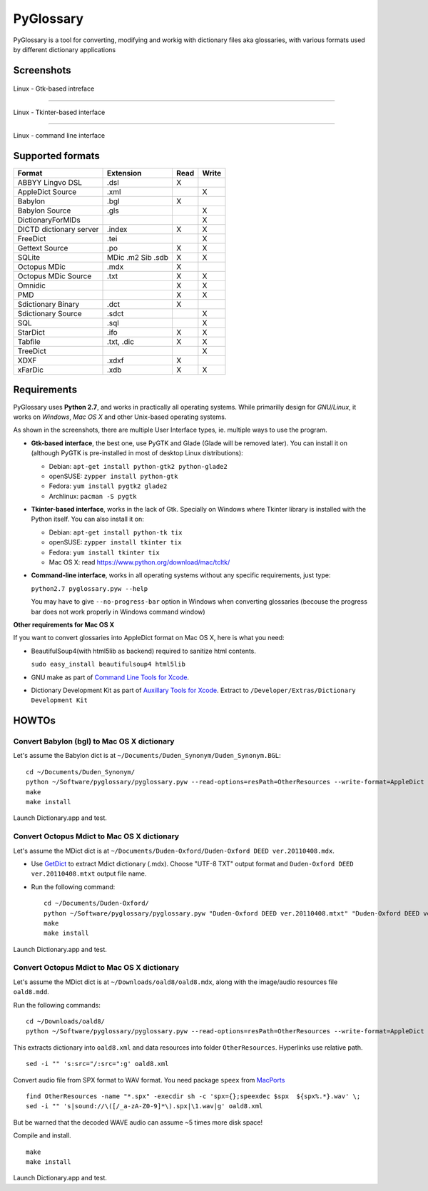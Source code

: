 PyGlossary
==========

PyGlossary is a tool for converting, modifying and workig with dictionary files aka glossaries, with various formats used by different dictionary applications



Screenshots
-------------------------------

.. figure:: https://raw.githubusercontent.com/ilius/pyglossary/resources/screenshots/pyglossary-linux-gtk.png
   :alt: pyglossary-linux-gtk.png

Linux - Gtk-based intreface

----------------

.. figure:: https://raw.githubusercontent.com/ilius/pyglossary/resources/screenshots/pyglossary-linux-tkinter.png
   :alt: pyglossary-linux-tkinter.png

Linux - Tkinter-based interface

----------------

.. figure:: https://raw.githubusercontent.com/ilius/pyglossary/resources/screenshots/pyglossary-linux-cmd-small.png
   :alt: pyglossary-linux-cmd-small.png

Linux - command line interface


Supported formats
-------------------------------

+----------------------------+--------------+------+-------+
| Format                     |   Extension  | Read | Write |
+============================+==============+======+=======+
| ABBYY Lingvo DSL           |     .dsl     |  X   |       |
+----------------------------+--------------+------+-------+
| AppleDict Source           |     .xml     |      |   X   |
+----------------------------+--------------+------+-------+
| Babylon                    |     .bgl     |  X   |       |
+----------------------------+--------------+------+-------+
| Babylon Source             |     .gls     |      |   X   |
+----------------------------+--------------+------+-------+
| DictionaryForMIDs          |              |      |   X   |
+----------------------------+--------------+------+-------+
| DICTD dictionary server    |     .index   |  X   |   X   |
+----------------------------+--------------+------+-------+
| FreeDict                   |     .tei     |      |   X   |
+----------------------------+--------------+------+-------+
| Gettext Source             |     .po      |  X   |   X   |
+----------------------------+--------------+------+-------+
| SQLite                     |  MDic .m2    |  X   |   X   |
|                            |  Sib .sdb    |      |       |
+----------------------------+--------------+------+-------+
| Octopus MDic               |     .mdx     |  X   |       |
+----------------------------+--------------+------+-------+
| Octopus MDic Source        |     .txt     |  X   |   X   |
+----------------------------+--------------+------+-------+
| Omnidic                    |              |  X   |   X   |
+----------------------------+--------------+------+-------+
| PMD                        |              |  X   |   X   |
+----------------------------+--------------+------+-------+
| Sdictionary Binary         |     .dct     |  X   |       |
+----------------------------+--------------+------+-------+
| Sdictionary Source         |     .sdct    |      |   X   |
+----------------------------+--------------+------+-------+
| SQL                        |     .sql     |      |   X   |
+----------------------------+--------------+------+-------+
| StarDict                   |     .ifo     |  X   |   X   |
+----------------------------+--------------+------+-------+
| Tabfile                    |  .txt, .dic  |  X   |   X   |
+----------------------------+--------------+------+-------+
| TreeDict                   |              |      |   X   |
+----------------------------+--------------+------+-------+
| XDXF                       |     .xdxf    |  X   |       |
+----------------------------+--------------+------+-------+
| xFarDic                    |     .xdb     |  X   |   X   |
+----------------------------+--------------+------+-------+

Requirements
----------------------
PyGlossary uses **Python 2.7**, and works in practically all operating systems. While primarilly design for *GNU/Linux*, it works on *Windows*, *Mac OS X* and other Unix-based operating systems.

As shown in the screenshots, there are multiple User Interface types, ie. multiple ways to use the program.

- **Gtk-based interface**, the best one, use PyGTK and Glade (Glade will be removed later). You can install it on (although PyGTK is pre-installed in most of desktop Linux distributions):

  + Debian: ``apt-get install python-gtk2 python-glade2``
  + openSUSE: ``zypper install python-gtk``
  + Fedora: ``yum install pygtk2 glade2``
  + Archlinux: ``pacman -S pygtk``
- **Tkinter-based interface**, works in the lack of Gtk. Specially on Windows where Tkinter library is installed with the Python itself. You can also install it on:

  + Debian: ``apt-get install python-tk tix``
  + openSUSE: ``zypper install tkinter tix``
  + Fedora: ``yum install tkinter tix``
  + Mac OS X: read https://www.python.org/download/mac/tcltk/

- **Command-line interface**, works in all operating systems without any specific requirements, just type:

  ``python2.7 pyglossary.pyw --help``

  You may have to give ``--no-progress-bar`` option in Windows when converting glossaries (becouse the progress bar does not work properly in Windows command window)




**Other requirements for Mac OS X**

If you want to convert glossaries into AppleDict format on Mac OS X, here is what you need:

- BeautifulSoup4(with html5lib as backend) required to sanitize html contents.

  ``sudo easy_install beautifulsoup4 html5lib``

- GNU make as part of `Command Line Tools for Xcode  <http://developer.apple.com/downloads>`_.
- Dictionary Development Kit as part of `Auxillary Tools for Xcode <http://developer.apple.com/downloads>`_. Extract to ``/Developer/Extras/Dictionary Development Kit``


HOWTOs
------------
Convert Babylon (bgl) to Mac OS X dictionary
~~~~~~~~~~~~~~~~~~~~~~~~~~~~~~~~~~~~~~~~~~~~
Let's assume the Babylon dict is at ``~/Documents/Duden_Synonym/Duden_Synonym.BGL``::

    cd ~/Documents/Duden_Synonym/
    python ~/Software/pyglossary/pyglossary.pyw --read-options=resPath=OtherResources --write-format=AppleDict Duden_Synonym.BGL Duden_Synonym.xml
    make
    make install

Launch Dictionary.app and test.

Convert Octopus Mdict to Mac OS X dictionary
~~~~~~~~~~~~~~~~~~~~~~~~~~~~~~~~~~~~~~~~~~~~
Let's assume the MDict dict is at ``~/Documents/Duden-Oxford/Duden-Oxford DEED ver.20110408.mdx``.

- Use `GetDict <http://ishare.iask.sina.com.cn/f/23046946.html>`_  to extract Mdict dictionary (.mdx). Choose "UTF-8 TXT" output format and ``Duden-Oxford DEED ver.20110408.mtxt`` output file name. 
- Run the following command::
  
    cd ~/Documents/Duden-Oxford/
    python ~/Software/pyglossary/pyglossary.pyw "Duden-Oxford DEED ver.20110408.mtxt" "Duden-Oxford DEED ver.20110408.xml"
    make
    make install

Launch Dictionary.app and test.

Convert Octopus Mdict to Mac OS X dictionary
~~~~~~~~~~~~~~~~~~~~~~~~~~~~~~~~~~~~~~~~~~~~
Let's assume the MDict dict is at ``~/Downloads/oald8/oald8.mdx``, along with the image/audio resources file ``oald8.mdd``.

Run the following commands: ::

  cd ~/Downloads/oald8/
  python ~/Software/pyglossary/pyglossary.pyw --read-options=resPath=OtherResources --write-format=AppleDict oald8.mdx oald8.xml

This extracts dictionary into ``oald8.xml`` and data resources into folder ``OtherResources``.
Hyperlinks use relative path. ::

  sed -i "" 's:src="/:src=":g' oald8.xml

Convert audio file from SPX format to WAV format. You need package ``speex`` from `MacPorts <https://www.macports.org>`_ ::

  find OtherResources -name "*.spx" -execdir sh -c 'spx={};speexdec $spx  ${spx%.*}.wav' \;
  sed -i "" 's|sound://\([/_a-zA-Z0-9]*\).spx|\1.wav|g' oald8.xml

But be warned that the decoded WAVE audio can assume ~5 times more disk space!

Compile and install. ::
  
  make
  make install

Launch Dictionary.app and test.
